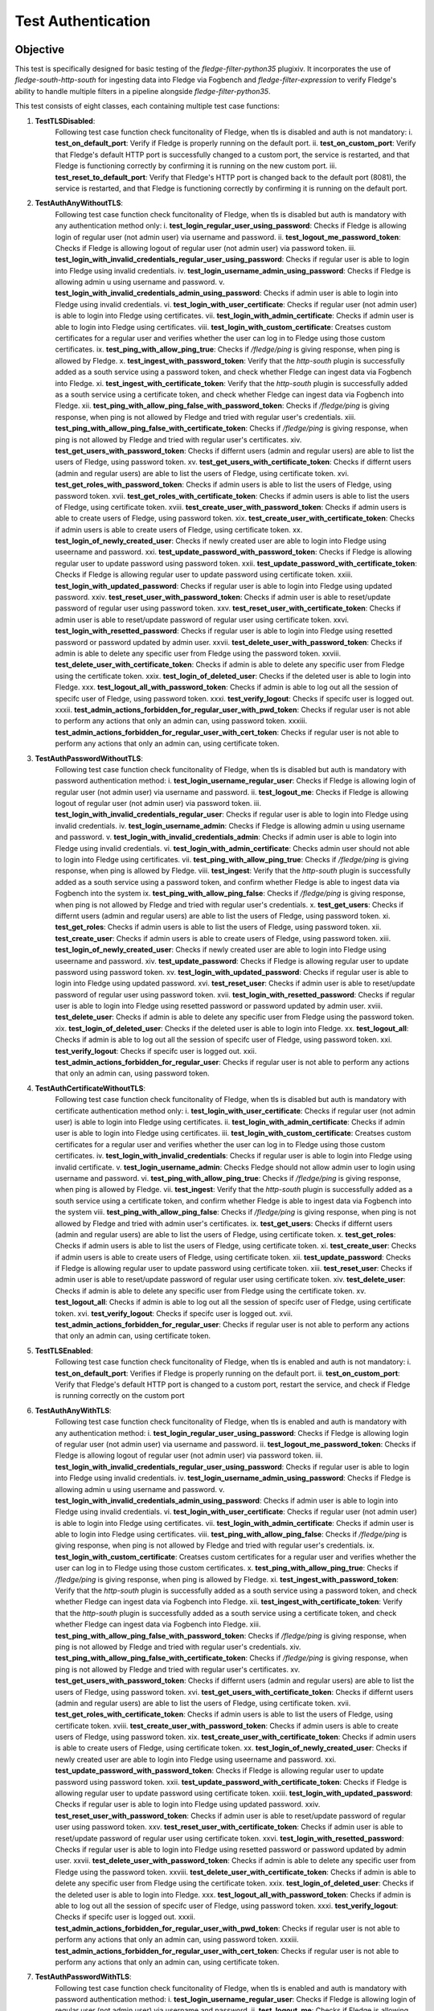 Test Authentication
~~~~~~~~~~~~~~~~~~~

Objective
+++++++++
This test is specifically designed for basic testing of the `fledge-filter-python35` plugixiv. It incorporates the use of `fledge-south-http-south` for ingesting data into Fledge via Fogbench and `fledge-filter-expression` to verify Fledge's ability to handle multiple filters in a pipeline alongside `fledge-filter-python35`.

This test consists of eight classes, each containing multiple test case functions:

1. **TestTLSDisabled**:
    Following test case function check funcitonality of Fledge, when tls is disabled and auth is not mandatory:
    i. **test_on_default_port**: Verify if Fledge is properly running on the default port.
    ii. **test_on_custom_port**: Verify that Fledge's default HTTP port is successfully changed to a custom port, the service is restarted, and that Fledge is functioning correctly by confirming it is running on the new custom port.
    iii. **test_reset_to_default_port**: Verify that Fledge's HTTP port is changed back to the default port (8081), the service is restarted, and that Fledge is functioning correctly by confirming it is running on the default port.

2. **TestAuthAnyWithoutTLS**: 
    Following test case function check funcitonality of Fledge, when tls is disabled but auth is mandatory with any authentication method only:
    i. **test_login_regular_user_using_password**: Checks if Fledge is allowing login of regular user (not admin user) via username and password.
    ii. **test_logout_me_password_token**: Checks if Fledge is allowing logout of regular user (not admin user) via password token.
    iii. **test_login_with_invalid_credentials_regular_user_using_password**: Checks if regular user is able to login into Fledge using invalid credentials.
    iv. **test_login_username_admin_using_password**: Checks if Fledge is allowing admin u using username and password.
    v. **test_login_with_invalid_credentials_admin_using_password**: Checks if admin user is able to login into Fledge using invalid credentials.
    vi. **test_login_with_user_certificate**: Checks if regular user (not admin user) is able to login into Fledge using certificates.
    vii. **test_login_with_admin_certificate**: Checks if admin user is able to login into Fledge using certificates.
    viii. **test_login_with_custom_certificate**: Creatses custom certificates for a regular user and verifies whether the user can log in to Fledge using those custom certificates.
    ix. **test_ping_with_allow_ping_true**: Checks if `/fledge/ping` is giving response, when ping is allowed by Fledge.
    x. **test_ingest_with_password_token**: Verify that the `http-south` plugin is successfully added as a south service using a password token, and check whether Fledge can ingest data via Fogbench into Fledge.
    xi. **test_ingest_with_certificate_token**: Verify that the `http-south` plugin is successfully added as a south service using a certificate token, and check whether Fledge can ingest data via Fogbench into Fledge.
    xii. **test_ping_with_allow_ping_false_with_password_token**: Checks if `/fledge/ping` is giving response, when ping is not allowed by Fledge and tried with regular user's credentials.
    xiii. **test_ping_with_allow_ping_false_with_certificate_token**: Checks if `/fledge/ping` is giving response, when ping is not allowed by Fledge and tried with regular user's certificates.
    xiv. **test_get_users_with_password_token**: Checks if differnt users (admin and regular users) are able to list the users of Fledge, using password token.
    xv. **test_get_users_with_certificate_token**: Checks if differnt users (admin and regular users) are able to list the users of Fledge, using certificate token.
    xvi. **test_get_roles_with_password_token**: Checks if admin users is able to list the users of Fledge, using password token.
    xvii. **test_get_roles_with_certificate_token**: Checks if admin users is able to list the users of Fledge, using certificate token.
    xviii. **test_create_user_with_password_token**: Checks if admin users is able to create users of Fledge, using password token.
    xix. **test_create_user_with_certificate_token**: Checks if admin users is able to create users of Fledge, using certificate token.
    xx. **test_login_of_newly_created_user**: Checks if newly created user are able to login into Fledge using useername and password.
    xxi. **test_update_password_with_password_token**: Checks if Fledge is allowing regular user to update password using password token.
    xxii. **test_update_password_with_certificate_token**: Checks if Fledge is allowing regular user to update password using certificate token.
    xxiii. **test_login_with_updated_password**: Checks if regular user is able to login into Fledge using updated password.
    xxiv. **test_reset_user_with_password_token**: Checks if admin user is able to reset/update password  of regular user using password token.
    xxv. **test_reset_user_with_certificate_token**: Checks if admin user is able to reset/update password  of regular user using certificate token.
    xxvi. **test_login_with_resetted_password**: Checks if regular user is able to login into Fledge using resetted password or password updated by admin user.
    xxvii. **test_delete_user_with_password_token**: Checks if admin is able to delete any specific user from Fledge using the password token.
    xxviii. **test_delete_user_with_certificate_token**: Checks if admin is able to delete any specific user from Fledge using the certificate token.
    xxix. **test_login_of_deleted_user**: Checks if the deleted user is able to login into Fledge.
    xxx. **test_logout_all_with_password_token**: Checks if admin is able to log out all the session of specifc user of Fledge, using password token.
    xxxi. **test_verify_logout**: Checks if specifc user is logged out.
    xxxii. **test_admin_actions_forbidden_for_regular_user_with_pwd_token**: Checks if regular user is not able to perform any actions that only an admin can, using password token.
    xxxiii. **test_admin_actions_forbidden_for_regular_user_with_cert_token**: Checks if regular user is not able to perform any actions that only an admin can, using certificate token.

3. **TestAuthPasswordWithoutTLS**:
    Following test case function check funcitonality of Fledge, when tls is disabled but auth is mandatory with password authentication method:
    i. **test_login_username_regular_user**: Checks if Fledge is allowing login of regular user (not admin user) via username and password.
    ii. **test_logout_me**: Checks if Fledge is allowing logout of regular user (not admin user) via password token.
    iii. **test_login_with_invalid_credentials_regular_user**: Checks if regular user is able to login into Fledge using invalid credentials.
    iv. **test_login_username_admin**: Checks if Fledge is allowing admin u using username and password.
    v. **test_login_with_invalid_credentials_admin**: Checks if admin user is able to login into Fledge using invalid credentials.
    vi. **test_login_with_admin_certificate**: Checks admin user should not able to login into Fledge using certificates.
    vii. **test_ping_with_allow_ping_true**: Checks if `/fledge/ping` is giving response, when ping is allowed by Fledge.
    viii. **test_ingest**: Verify that the `http-south` plugin is successfully added as a south service using a password token, and confirm whether Fledge is able to ingest data via Fogbench into the system
    ix. **test_ping_with_allow_ping_false**: Checks if `/fledge/ping` is giving response, when ping is not allowed by Fledge and tried with regular user's credentials.
    x. **test_get_users**: Checks if differnt users (admin and regular users) are able to list the users of Fledge, using password token.
    xi. **test_get_roles**: Checks if admin users is able to list the users of Fledge, using password token.
    xii. **test_create_user**: Checks if admin users is able to create users of Fledge, using password token.
    xiii. **test_login_of_newly_created_user**: Checks if newly created user are able to login into Fledge using useername and password.
    xiv. **test_update_password**: Checks if Fledge is allowing regular user to update password using password token.
    xv. **test_login_with_updated_password**: Checks if regular user is able to login into Fledge using updated password.
    xvi. **test_reset_user**: Checks if admin user is able to reset/update password  of regular user using password token.
    xvii. **test_login_with_resetted_password**: Checks if regular user is able to login into Fledge using resetted password or password updated by admin user.
    xviii. **test_delete_user**: Checks if admin is able to delete any specific user from Fledge using the password token.
    xix. **test_login_of_deleted_user**: Checks if the deleted user is able to login into Fledge.
    xx. **test_logout_all**: Checks if admin is able to log out all the session of specifc user of Fledge, using password token.
    xxi. **test_verify_logout**: Checks if specifc user is logged out.
    xxii. **test_admin_actions_forbidden_for_regular_user**: Checks if regular user is not able to perform any actions that only an admin can, using password token.

4. **TestAuthCertificateWithoutTLS**:
    Following test case function check funcitonality of Fledge, when tls is disabled but auth is mandatory with certificate authentication method only:
    i. **test_login_with_user_certificate**: Checks if regular user (not admin user) is able to login into Fledge using certificates.
    ii. **test_login_with_admin_certificate**: Checks if admin user is able to login into Fledge using certificates.
    iii. **test_login_with_custom_certificate**: Creatses custom certificates for a regular user and verifies whether the user can log in to Fledge using those custom certificates.
    iv. **test_login_with_invalid_credentials**: Checks if regular user is able to login into Fledge using invalid certificate.
    v. **test_login_username_admin**: Checks Fledge should not allow admin user to login using username and password.
    vi. **test_ping_with_allow_ping_true**: Checks if `/fledge/ping` is giving response, when ping is allowed by Fledge.
    vii. **test_ingest**: Verify that the `http-south` plugin is successfully added as a south service using a certificate token, and confirm whether Fledge is able to ingest data via Fogbench into the system
    viii. **test_ping_with_allow_ping_false**: Checks if `/fledge/ping` is giving response, when ping is not allowed by Fledge and tried with admin user's certificates.
    ix. **test_get_users**: Checks if differnt users (admin and regular users) are able to list the users of Fledge, using certificate token.
    x. **test_get_roles**: Checks if admin users is able to list the users of Fledge, using certificate token.
    xi. **test_create_user**: Checks if admin users is able to create users of Fledge, using certificate token.
    xii. **test_update_password**: Checks if Fledge is allowing regular user to update password using certificate token.
    xiii. **test_reset_user**: Checks if admin user is able to reset/update password  of regular user using certificate token.
    xiv. **test_delete_user**: Checks if admin is able to delete any specific user from Fledge using the certificate token.
    xv. **test_logout_all**: Checks if admin is able to log out all the session of specifc user of Fledge, using certificate token.
    xvi. **test_verify_logout**: Checks if specifc user is logged out.
    xvii. **test_admin_actions_forbidden_for_regular_user**: Checks if regular user is not able to perform any actions that only an admin can, using certificate token.

5. **TestTLSEnabled**:
    Following test case function check funcitonality of Fledge, when tls is enabled and auth is not mandatory:
    i. **test_on_default_port**: Verifies if Fledge is properly running on the default port.
    ii. **test_on_custom_port**: Verify that Fledge's default HTTP port is changed to a custom port, restart the service, and check if Fledge is running correctly on the custom port

6. **TestAuthAnyWithTLS**:
    Following test case function check funcitonality of Fledge, when tls is enabled and auth is mandatory with any authentication method:
    i. **test_login_regular_user_using_password**: Checks if Fledge is allowing login of regular user (not admin user) via username and password.
    ii. **test_logout_me_password_token**: Checks if Fledge is allowing logout of regular user (not admin user) via password token.
    iii. **test_login_with_invalid_credentials_regular_user_using_password**: Checks if regular user is able to login into Fledge using invalid credentials.
    iv. **test_login_username_admin_using_password**: Checks if Fledge is allowing admin u using username and password.
    v. **test_login_with_invalid_credentials_admin_using_password**: Checks if admin user is able to login into Fledge using invalid credentials.
    vi. **test_login_with_user_certificate**: Checks if regular user (not admin user) is able to login into Fledge using certificates.
    vii. **test_login_with_admin_certificate**: Checks if admin user is able to login into Fledge using certificates.
    viii. **test_ping_with_allow_ping_false**: Checks if `/fledge/ping` is giving response, when ping is not allowed by Fledge and tried with regular user's credentials.
    ix. **test_login_with_custom_certificate**: Creatses custom certificates for a regular user and verifies whether the user can log in to Fledge using those custom certificates.
    x. **test_ping_with_allow_ping_true**: Checks if `/fledge/ping` is giving response, when ping is allowed by Fledge.
    xi. **test_ingest_with_password_token**: Verify that the `http-south` plugin is successfully added as a south service using a password token, and check whether Fledge can ingest data via Fogbench into Fledge.
    xii. **test_ingest_with_certificate_token**: Verify that the `http-south` plugin is successfully added as a south service using a certificate token, and check whether Fledge can ingest data via Fogbench into Fledge.
    xiii. **test_ping_with_allow_ping_false_with_password_token**: Checks if `/fledge/ping` is giving response, when ping is not allowed by Fledge and tried with regular user's credentials.
    xiv. **test_ping_with_allow_ping_false_with_certificate_token**: Checks if `/fledge/ping` is giving response, when ping is not allowed by Fledge and tried with regular user's certificates.
    xv. **test_get_users_with_password_token**: Checks if differnt users (admin and regular users) are able to list the users of Fledge, using password token.
    xvi. **test_get_users_with_certificate_token**: Checks if differnt users (admin and regular users) are able to list the users of Fledge, using certificate token.
    xvii. **test_get_roles_with_certificate_token**: Checks if admin users is able to list the users of Fledge, using certificate token.
    xviii. **test_create_user_with_password_token**: Checks if admin users is able to create users of Fledge, using password token.
    xix. **test_create_user_with_certificate_token**: Checks if admin users is able to create users of Fledge, using certificate token.
    xx. **test_login_of_newly_created_user**: Checks if newly created user are able to login into Fledge using useername and password.
    xxi. **test_update_password_with_password_token**: Checks if Fledge is allowing regular user to update password using password token.
    xxii. **test_update_password_with_certificate_token**: Checks if Fledge is allowing regular user to update password using certificate token.
    xxiii. **test_login_with_updated_password**: Checks if regular user is able to login into Fledge using updated password.
    xxiv. **test_reset_user_with_password_token**: Checks if admin user is able to reset/update password  of regular user using password token.
    xxv. **test_reset_user_with_certificate_token**: Checks if admin user is able to reset/update password  of regular user using certificate token.
    xxvi. **test_login_with_resetted_password**: Checks if regular user is able to login into Fledge using resetted password or password updated by admin user.
    xxvii. **test_delete_user_with_password_token**: Checks if admin is able to delete any specific user from Fledge using the password token.
    xxviii. **test_delete_user_with_certificate_token**: Checks if admin is able to delete any specific user from Fledge using the certificate token.
    xxix. **test_login_of_deleted_user**: Checks if the deleted user is able to login into Fledge.
    xxx. **test_logout_all_with_password_token**: Checks if admin is able to log out all the session of specifc user of Fledge, using password token.
    xxxi. **test_verify_logout**: Checks if specifc user is logged out.
    xxxii. **test_admin_actions_forbidden_for_regular_user_with_pwd_token**: Checks if regular user is not able to perform any actions that only an admin can, using password token.
    xxxiii. **test_admin_actions_forbidden_for_regular_user_with_cert_token**: Checks if regular user is not able to perform any actions that only an admin can, using certificate token.

7. **TestAuthPasswordWithTLS**:
    Following test case function check funcitonality of Fledge, when tls is enabled and auth is mandatory with password authentication method:
    i. **test_login_username_regular_user**: Checks if Fledge is allowing login of regular user (not admin user) via username and password.
    ii. **test_logout_me**: Checks if Fledge is allowing logout of regular user (not admin user) via password token.
    iii. **test_login_with_invalid_credentials_regular_user**: Checks if regular user is able to login into Fledge using invalid credentials.
    iv. **test_login_username_admin**: Checks if Fledge is allowing admin u using username and password.
    v. **test_login_with_invalid_credentials_admin**: Checks if admin user is able to login into Fledge using invalid credentials.
    vi. **test_login_with_admin_certificate**: Checks admin user should not able to login into Fledge using certificates.
    vii. **test_ping_with_allow_ping_true**: Checks if `/fledge/ping` is giving response, when ping is allowed by Fledge.
    viii. **test_ingest**: Verify that the 'http-south' plugin is added as a south service using a password token, and check if Fledge is able to ingest data via Fogbench into the system.
    ix. **test_ping_with_allow_ping_false**: Checks if `/fledge/ping` is giving response, when ping is not allowed by Fledge and tried with regular user's credentials.
    x. **test_get_users**: Checks if differnt users (admin and regular users) are able to list the users of Fledge, using password token.
    xi. **test_get_roles**: Checks if admin users is able to list the users of Fledge, using password token.
    xii. **test_create_user**: Checks if admin users is able to create users of Fledge, using password token.
    xiii. **test_login_of_newly_created_user**: Checks if newly created user are able to login into Fledge using useername and password.
    xiv. **test_update_password**: Checks if Fledge is allowing regular user to update password using password token.
    xv. **test_login_with_updated_password**: Checks if regular user is able to login into Fledge using updated password.
    xvi. **test_reset_user**: Checks if admin user is able to reset/update password  of regular user using password token.
    xvii. **test_login_with_resetted_password**: Checks if regular user is able to login into Fledge using resetted password or password updated by admin user.
    xviii. **test_delete_user**: Checks if admin is able to delete any specific user from Fledge using the password token.
    xix. **test_login_of_deleted_user**: Checks if the deleted user is able to login into Fledge.
    xx. **test_logout_all**: Checks if admin is able to log out all the session of specifc user of Fledge, using password token.
    xxi. **test_verify_logout**: Checks if specifc user is logged out.
    xxii. **test_admin_actions_forbidden_for_regular_user**: Checks if regular user is not able to perform any actions that only an admin can, using password token.

8. **TestAuthCertificateWithTLS**:
    Following test case function check funcitonality of Fledge, when tls is enabled and auth is mandatory with certificate authentication method only:
    i. **test_login_with_user_certificate**: Checks if regular user (not admin user) is able to login into Fledge using certificates.
    ii. **test_login_with_admin_certificate**: Checks if admin user is able to login into Fledge using certificates.
    iii. **test_login_with_custom_certificate**: Creatses custom certificates for a regular user and verifies whether the user can log in to Fledge using those custom certificates.
    iv. **test_login_with_invalid_credentials**: Checks if regular user is able to login into Fledge using invalid certificate.
    v. **test_login_username_admin**: Checks Fledge should not allow admin user to login using username and password.
    vi. **test_ping_with_allow_ping_true**: Checks if `/fledge/ping` is giving response, when ping is allowed by Fledge.
    vii. **test_ingest**: Verify that the 'http-south' plugin is added as a south service using a certificate token, and check if Fledge is able to ingest data via Fogbench into the system.
    viii. **test_ping_with_allow_ping_false**: Checks if `/fledge/ping` is giving response, when ping is not allowed by Fledge and tried with admin user's certificates.
    ix. **test_get_users**: Checks if differnt users (admin and regular users) are able to list the users of Fledge, using certificate token.
    x. **test_get_roles**: Checks if admin users is able to list the users of Fledge, using certificate token.
    xi. **test_create_user**: Checks if admin users is able to create users of Fledge, using certificate token.
    xii. **test_update_password**: Checks if Fledge is allowing regular user to update password using certificate token.
    xiii. **test_reset_user**: Checks if admin user is able to reset/update password  of regular user using certificate token.
    xiv. **test_delete_user**: Checks if admin is able to delete any specific user from Fledge using the certificate token.
    xv. **test_logout_all**: Checks if admin is able to log out all the session of specifc user of Fledge, using certificate token.
    xvi. **test_verify_logout**: Checks if specifc user is logged out.
    xvii. **test_admin_actions_forbidden_for_regular_user**: Checks if regular user is not able to perform any actions that only an admin can, using certificate token.


Prerequisite
++++++++++++

Install the prerequisites to run a test:

.. code-block:: console

   $ cd fledge/python
   $ python3 -m pip install -r requirements-tesxixtxt


The minimum required parameters to run,

.. code-block:: console

    --package-build-version=PACKAGE_BUILD_VERSION
                        Package build version for http://archives.fledge-iot.org/
    --wait-time=WAIT_TIME
                        Generic wait time (in seconds) between processes
    --junit-xml=JUNIT_XML
                        Specifies the file path or directory where the JUnit XML test results should be saved.

Execution of Test
+++++++++++++++++

.. code-block:: console

  $ cd fledge/tests/system/python/
  $ python3 -m pytest -s -vv packages/test_authentication.py --package-build-version="<PACKAGE_BUILD_VERSION>" --wait-time="<WAIT_TIME>" --junit-xml="<JUNIT_XML>"
